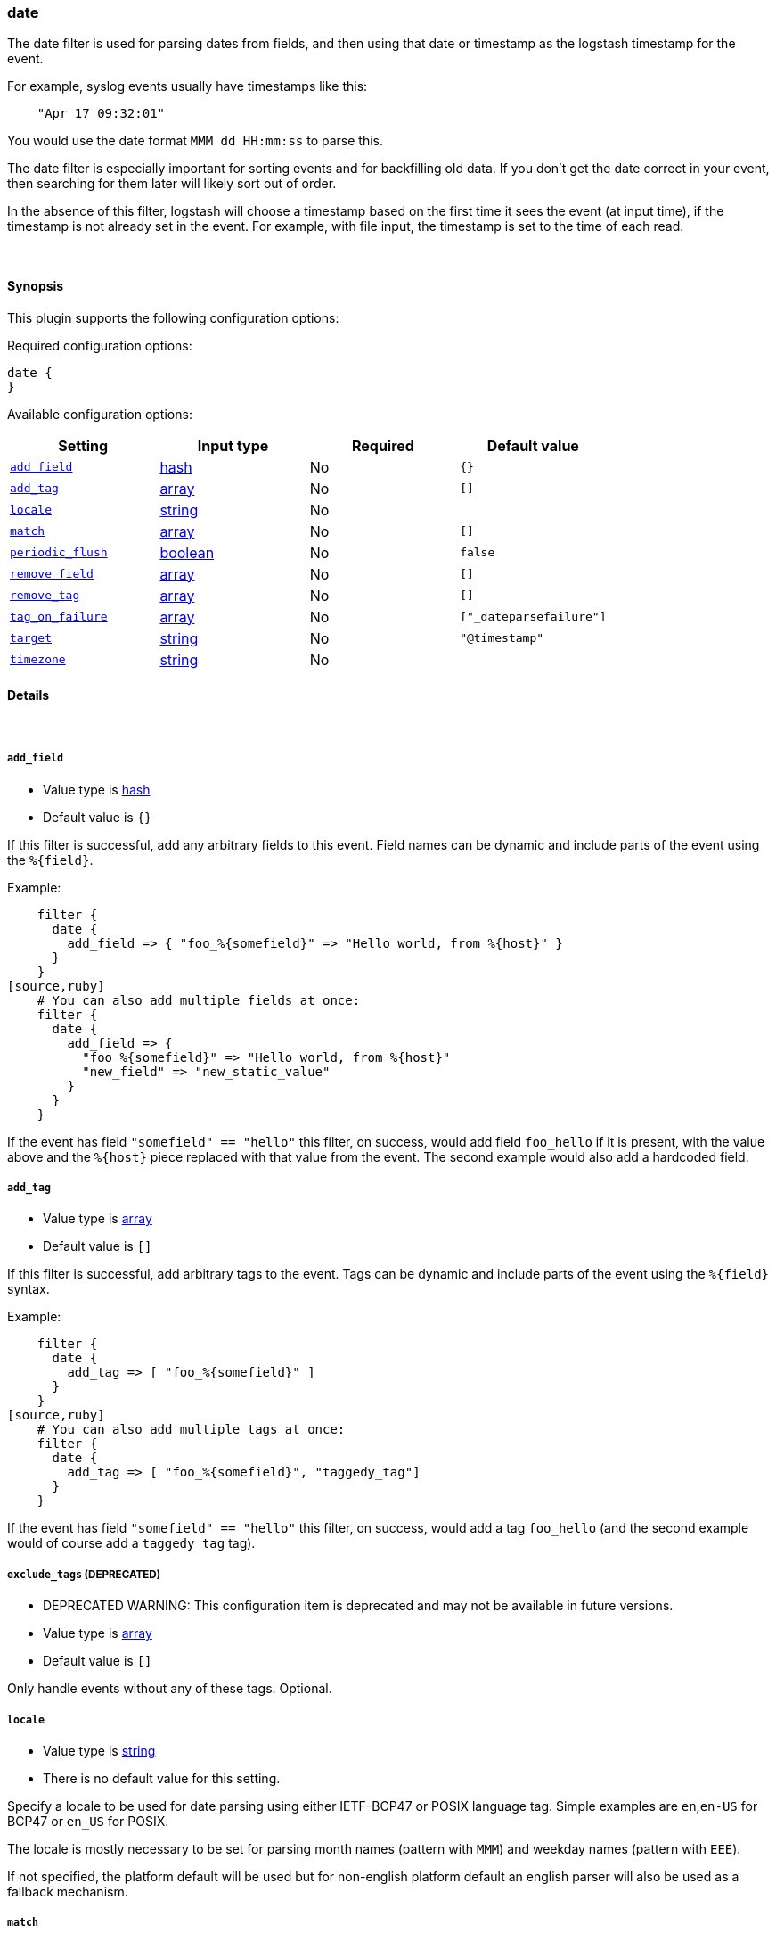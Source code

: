[[plugins-filters-date]]
=== date



The date filter is used for parsing dates from fields, and then using that
date or timestamp as the logstash timestamp for the event.

For example, syslog events usually have timestamps like this:
[source,ruby]
    "Apr 17 09:32:01"

You would use the date format `MMM dd HH:mm:ss` to parse this.

The date filter is especially important for sorting events and for
backfilling old data. If you don't get the date correct in your
event, then searching for them later will likely sort out of order.

In the absence of this filter, logstash will choose a timestamp based on the
first time it sees the event (at input time), if the timestamp is not already
set in the event. For example, with file input, the timestamp is set to the
time of each read.

&nbsp;

==== Synopsis

This plugin supports the following configuration options:


Required configuration options:

[source,json]
--------------------------
date {
}
--------------------------



Available configuration options:

[cols="<,<,<,<m",options="header",]
|=======================================================================
|Setting |Input type|Required|Default value
| <<plugins-filters-date-add_field>> |<<hash,hash>>|No|`{}`
| <<plugins-filters-date-add_tag>> |<<array,array>>|No|`[]`
| <<plugins-filters-date-locale>> |<<string,string>>|No|
| <<plugins-filters-date-match>> |<<array,array>>|No|`[]`
| <<plugins-filters-date-periodic_flush>> |<<boolean,boolean>>|No|`false`
| <<plugins-filters-date-remove_field>> |<<array,array>>|No|`[]`
| <<plugins-filters-date-remove_tag>> |<<array,array>>|No|`[]`
| <<plugins-filters-date-tag_on_failure>> |<<array,array>>|No|`["_dateparsefailure"]`
| <<plugins-filters-date-target>> |<<string,string>>|No|`"@timestamp"`
| <<plugins-filters-date-timezone>> |<<string,string>>|No|
|=======================================================================



==== Details

&nbsp;

[[plugins-filters-date-add_field]]
===== `add_field` 

  * Value type is <<hash,hash>>
  * Default value is `{}`

If this filter is successful, add any arbitrary fields to this event.
Field names can be dynamic and include parts of the event using the `%{field}`.

Example:
[source,ruby]
    filter {
      date {
        add_field => { "foo_%{somefield}" => "Hello world, from %{host}" }
      }
    }
[source,ruby]
    # You can also add multiple fields at once:
    filter {
      date {
        add_field => {
          "foo_%{somefield}" => "Hello world, from %{host}"
          "new_field" => "new_static_value"
        }
      }
    }

If the event has field `"somefield" == "hello"` this filter, on success,
would add field `foo_hello` if it is present, with the
value above and the `%{host}` piece replaced with that value from the
event. The second example would also add a hardcoded field.

[[plugins-filters-date-add_tag]]
===== `add_tag` 

  * Value type is <<array,array>>
  * Default value is `[]`

If this filter is successful, add arbitrary tags to the event.
Tags can be dynamic and include parts of the event using the `%{field}`
syntax.

Example:
[source,ruby]
    filter {
      date {
        add_tag => [ "foo_%{somefield}" ]
      }
    }
[source,ruby]
    # You can also add multiple tags at once:
    filter {
      date {
        add_tag => [ "foo_%{somefield}", "taggedy_tag"]
      }
    }

If the event has field `"somefield" == "hello"` this filter, on success,
would add a tag `foo_hello` (and the second example would of course add a `taggedy_tag` tag).

[[plugins-filters-date-exclude_tags]]
===== `exclude_tags`  (DEPRECATED)

  * DEPRECATED WARNING: This configuration item is deprecated and may not be available in future versions.
  * Value type is <<array,array>>
  * Default value is `[]`

Only handle events without any of these tags.
Optional.

[[plugins-filters-date-locale]]
===== `locale` 

  * Value type is <<string,string>>
  * There is no default value for this setting.

Specify a locale to be used for date parsing using either IETF-BCP47 or POSIX language tag.
Simple examples are `en`,`en-US` for BCP47 or `en_US` for POSIX.

The locale is mostly necessary to be set for parsing month names (pattern with `MMM`) and
weekday names (pattern with `EEE`).

If not specified, the platform default will be used but for non-english platform default
an english parser will also be used as a fallback mechanism.

[[plugins-filters-date-match]]
===== `match` 

  * Value type is <<array,array>>
  * Default value is `[]`

The date formats allowed are anything allowed by Joda-Time (java time
library). You can see the docs for this format here:

http://joda-time.sourceforge.net/apidocs/org/joda/time/format/DateTimeFormat.html[joda.time.format.DateTimeFormat]

An array with field name first, and format patterns following, `[ field,
formats... ]`

If your time field has multiple possible formats, you can do this:
[source,ruby]
    match => [ "logdate", "MMM dd YYY HH:mm:ss",
              "MMM  d YYY HH:mm:ss", "ISO8601" ]

The above will match a syslog (rfc3164) or `iso8601` timestamp.

There are a few special exceptions. The following format literals exist
to help you save time and ensure correctness of date parsing.

* `ISO8601` - should parse any valid ISO8601 timestamp, such as
  `2011-04-19T03:44:01.103Z`
* `UNIX` - will parse *float or int* value expressing unix time in seconds since epoch like 1326149001.132 as well as 1326149001
* `UNIX_MS` - will parse **int** value expressing unix time in milliseconds since epoch like 1366125117000
* `TAI64N` - will parse tai64n time values

For example, if you have a field `logdate`, with a value that looks like
`Aug 13 2010 00:03:44`, you would use this configuration:
[source,ruby]
    filter {
      date {
        match => [ "logdate", "MMM dd YYYY HH:mm:ss" ]
      }
    }

If your field is nested in your structure, you can use the nested
syntax `[foo][bar]` to match its value. For more information, please refer to
<<logstash-config-field-references>>

[[plugins-filters-date-periodic_flush]]
===== `periodic_flush` 

  * Value type is <<boolean,boolean>>
  * Default value is `false`

Call the filter flush method at regular interval.
Optional.

[[plugins-filters-date-remove_field]]
===== `remove_field` 

  * Value type is <<array,array>>
  * Default value is `[]`

If this filter is successful, remove arbitrary fields from this event.
Fields names can be dynamic and include parts of the event using the %{field}
Example:
[source,ruby]
    filter {
      date {
        remove_field => [ "foo_%{somefield}" ]
      }
    }
[source,ruby]
    # You can also remove multiple fields at once:
    filter {
      date {
        remove_field => [ "foo_%{somefield}", "my_extraneous_field" ]
      }
    }

If the event has field `"somefield" == "hello"` this filter, on success,
would remove the field with name `foo_hello` if it is present. The second
example would remove an additional, non-dynamic field.

[[plugins-filters-date-remove_tag]]
===== `remove_tag` 

  * Value type is <<array,array>>
  * Default value is `[]`

If this filter is successful, remove arbitrary tags from the event.
Tags can be dynamic and include parts of the event using the `%{field}`
syntax.

Example:
[source,ruby]
    filter {
      date {
        remove_tag => [ "foo_%{somefield}" ]
      }
    }
[source,ruby]
    # You can also remove multiple tags at once:
    filter {
      date {
        remove_tag => [ "foo_%{somefield}", "sad_unwanted_tag"]
      }
    }

If the event has field `"somefield" == "hello"` this filter, on success,
would remove the tag `foo_hello` if it is present. The second example
would remove a sad, unwanted tag as well.

[[plugins-filters-date-tag_on_failure]]
===== `tag_on_failure` 

  * Value type is <<array,array>>
  * Default value is `["_dateparsefailure"]`

Append values to the `tags` field when there has been no
successful match

[[plugins-filters-date-tags]]
===== `tags`  (DEPRECATED)

  * DEPRECATED WARNING: This configuration item is deprecated and may not be available in future versions.
  * Value type is <<array,array>>
  * Default value is `[]`

Only handle events with all of these tags.
Optional.

[[plugins-filters-date-target]]
===== `target` 

  * Value type is <<string,string>>
  * Default value is `"@timestamp"`

Store the matching timestamp into the given target field.  If not provided,
default to updating the `@timestamp` field of the event.

[[plugins-filters-date-timezone]]
===== `timezone` 

  * Value type is <<string,string>>
  * There is no default value for this setting.

Specify a time zone canonical ID to be used for date parsing.
The valid IDs are listed on the http://joda-time.sourceforge.net/timezones.html[Joda.org available time zones page].
This is useful in case the time zone cannot be extracted from the value,
and is not the platform default.
If this is not specified the platform default will be used.
Canonical ID is good as it takes care of daylight saving time for you
For example, `America/Los_Angeles` or `Europe/Paris` are valid IDs.

[[plugins-filters-date-type]]
===== `type`  (DEPRECATED)

  * DEPRECATED WARNING: This configuration item is deprecated and may not be available in future versions.
  * Value type is <<string,string>>
  * Default value is `""`

Note that all of the specified routing options (`type`,`tags`,`exclude_tags`,`include_fields`,
`exclude_fields`) must be met in order for the event to be handled by the filter.
The type to act on. If a type is given, then this filter will only
act on messages with the same type. See any input plugin's `type`
attribute for more.
Optional.


